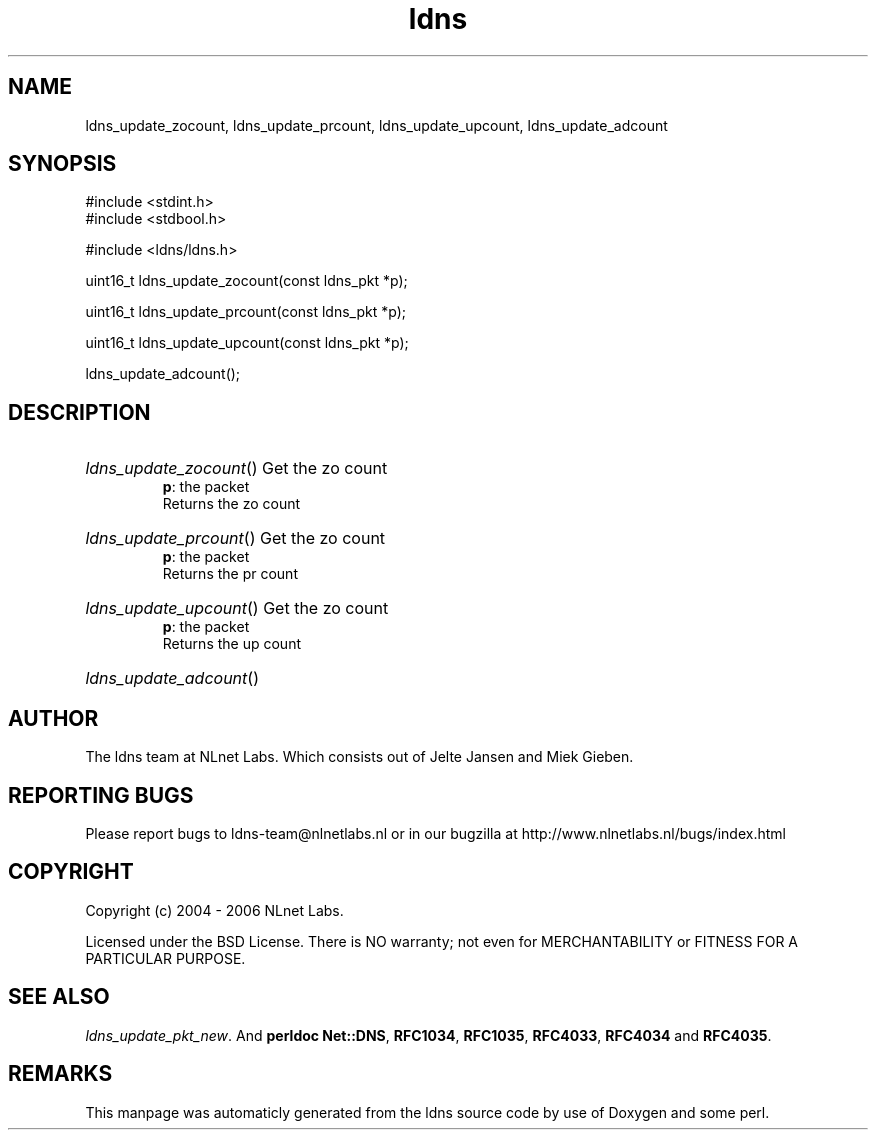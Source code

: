 .TH ldns 3 "30 May 2006"
.SH NAME
ldns_update_zocount, ldns_update_prcount, ldns_update_upcount, ldns_update_adcount

.SH SYNOPSIS
#include <stdint.h>
.br
#include <stdbool.h>
.br
.PP
#include <ldns/ldns.h>
.PP
uint16_t ldns_update_zocount(const ldns_pkt *p);
.PP
uint16_t ldns_update_prcount(const ldns_pkt *p);
.PP
uint16_t ldns_update_upcount(const ldns_pkt *p);
.PP
 ldns_update_adcount();
.PP

.SH DESCRIPTION
.HP
\fIldns_update_zocount\fR()
Get the zo count
\.br
\fBp\fR: the packet
\.br
Returns the zo count
.PP
.HP
\fIldns_update_prcount\fR()
Get the zo count
\.br
\fBp\fR: the packet
\.br
Returns the pr count
.PP
.HP
\fIldns_update_upcount\fR()
Get the zo count
\.br
\fBp\fR: the packet
\.br
Returns the up count
.PP
.HP
\fIldns_update_adcount\fR()
.PP
.SH AUTHOR
The ldns team at NLnet Labs. Which consists out of
Jelte Jansen and Miek Gieben.

.SH REPORTING BUGS
Please report bugs to ldns-team@nlnetlabs.nl or in 
our bugzilla at
http://www.nlnetlabs.nl/bugs/index.html

.SH COPYRIGHT
Copyright (c) 2004 - 2006 NLnet Labs.
.PP
Licensed under the BSD License. There is NO warranty; not even for
MERCHANTABILITY or
FITNESS FOR A PARTICULAR PURPOSE.

.SH SEE ALSO
\fIldns_update_pkt_new\fR.
And \fBperldoc Net::DNS\fR, \fBRFC1034\fR,
\fBRFC1035\fR, \fBRFC4033\fR, \fBRFC4034\fR  and \fBRFC4035\fR.
.SH REMARKS
This manpage was automaticly generated from the ldns source code by
use of Doxygen and some perl.
